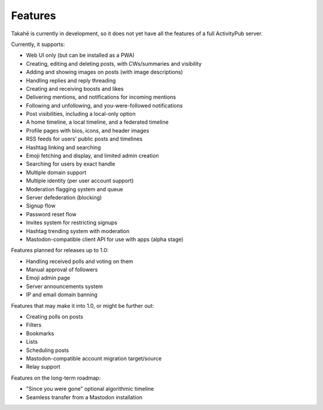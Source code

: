 Features
========

Takahē is currently in development, so it does not yet have all the features
of a full ActivityPub server.

Currently, it supports:

* Web UI only (but can be installed as a PWA)
* Creating, editing and deleting posts, with CWs/summaries and visibility
* Adding and showing images on posts (with image descriptions)
* Handling replies and reply threading
* Creating and receiving boosts and likes
* Delivering mentions, and notifications for incoming mentions
* Following and unfollowing, and you-were-followed notifications
* Post visibilities, including a local-only option
* A home timeline, a local timeline, and a federated timeline
* Profile pages with bios, icons, and header images
* RSS feeds for users' public posts and timelines
* Hashtag linking and searching
* Emoji fetching and display, and limited admin creation
* Searching for users by exact handle
* Multiple domain support
* Multiple identity (per user account support)
* Moderation flagging system and queue
* Server defederation (blocking)
* Signup flow
* Password reset flow
* Invites system for restricting signups
* Hashtag trending system with moderation
* Mastodon-compatible client API for use with apps (alpha stage)

Features planned for releases up to 1.0:

* Handling received polls and voting on them
* Manual approval of followers
* Emoji admin page
* Server announcements system
* IP and email domain banning

Features that may make it into 1.0, or might be further out:

* Creating polls on posts
* Filters
* Bookmarks
* Lists
* Scheduling posts
* Mastodon-compatible account migration target/source
* Relay support

Features on the long-term roadmap:

* "Since you were gone" optional algorithmic timeline
* Seamless transfer from a Mastodon installation
